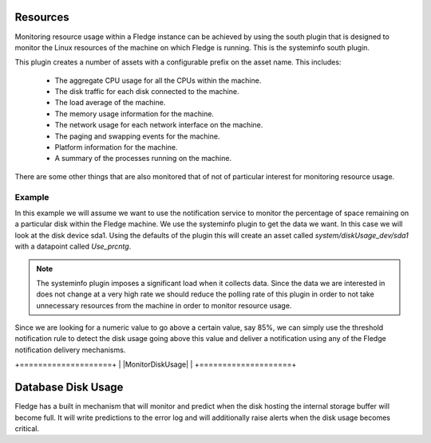 .. |MonitorDiskUsge| image:: ../images/MonitorDiskUsge.jpg

Resources
=========

Monitoring resource usage within a Fledge instance can be achieved by using the south plugin that is designed to monitor the Linux resources of the machine on which Fledge is running. This is the systeminfo south plugin.

This plugin creates a number of assets with a configurable prefix on the asset name. This includes:

  - The aggregate CPU usage for all the CPUs within the machine.

  - The disk traffic for each disk connected to the machine.

  - The load average of the machine.

  - The memory usage information for the machine.

  - The network usage for each network interface on the machine.

  - The paging and swapping events for the machine.

  - Platform information for the machine.

  - A summary of the processes running on the machine.

There are some other things that are also monitored that of not of particular interest for monitoring resource usage.

Example
-------

In this example we will assume we want to use the notification service to monitor the percentage of space remaining on a particular disk within the Fledge machine. We use the systeminfo plugin to get the data we want. In this case we will look at the disk device sda1. Using the defaults of the plugin this will create an asset called *system/diskUsage_dev/sda1* with a datapoint called *Use_prcntg*.

.. note::

   The systeminfo plugin imposes a significant load when it collects data. Since the data we are interested in does not change at a very high rate we should reduce the polling rate of this plugin in order to not take unnecessary resources from the machine in order to monitor resource usage.

Since we are looking for a numeric value to go above a certain value, say 85%, we can simply use the threshold notification rule to detect the disk usage going above this value and deliver a notification using any of the Fledge notification delivery mechanisms.

+====================+
| |MonitorDiskUsage| |
+====================+

Database Disk Usage
===================

Fledge has a built in mechanism that will monitor and predict when the disk hosting the internal storage buffer will become full. It will write predictions to the error log and will additionally raise alerts when the disk usage becomes critical.
